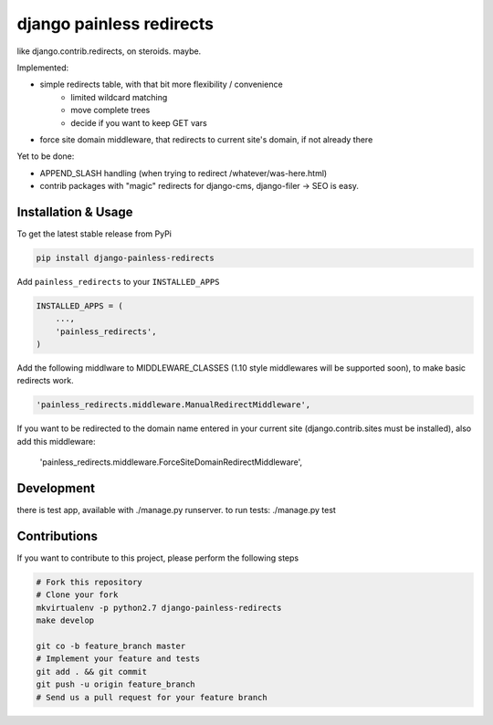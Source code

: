 django painless redirects
============

.. image:: https://travis-ci.org/bnzk/django-painless-redirects.svg
    :target: https://travis-ci.org/bnzk/django-painless-redirects

like django.contrib.redirects, on steroids. maybe.

Implemented:

- simple redirects table, with that bit more flexibility / convenience
    - limited wildcard matching
    - move complete trees
    - decide if you want to keep GET vars
- force site domain middleware, that redirects to current site's domain, if not already there

Yet to be done:

- APPEND_SLASH handling (when trying to redirect /whatever/was-here.html)
- contrib packages with "magic" redirects for django-cms, django-filer -> SEO is easy.


Installation & Usage
------------

To get the latest stable release from PyPi

.. code-block:: bash

    pip install django-painless-redirects

Add ``painless_redirects`` to your ``INSTALLED_APPS``

.. code-block:: python

    INSTALLED_APPS = (
        ...,
        'painless_redirects',
    )


Add the following middlware to MIDDLEWARE_CLASSES (1.10 style middlewares will be supported soon),
to make basic redirects work.

.. code-block:: bash

    'painless_redirects.middleware.ManualRedirectMiddleware',

If you want to be redirected to the domain name entered in your current site (django.contrib.sites must be installed),
also add this middleware:

    'painless_redirects.middleware.ForceSiteDomainRedirectMiddleware',


Development
------------

there is test app, available with ./manage.py runserver. to run tests: ./manage.py test


Contributions
-------------

If you want to contribute to this project, please perform the following steps

.. code-block:: bash

    # Fork this repository
    # Clone your fork
    mkvirtualenv -p python2.7 django-painless-redirects
    make develop

    git co -b feature_branch master
    # Implement your feature and tests
    git add . && git commit
    git push -u origin feature_branch
    # Send us a pull request for your feature branch
